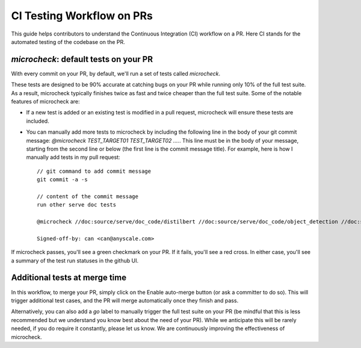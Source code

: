 CI Testing Workflow on PRs
==========================

This guide helps contributors to understand the Continuous Integration (CI)
workflow on a PR. Here CI stands for the automated testing of the codebase
on the PR.

`microcheck`: default tests on your PR
--------------------------------------
With every commit on your PR, by default, we'll run a set of tests
called `microcheck`.

These tests are designed to be 90% accurate at catching bugs on your
PR while running only 10% of the full test suite. As a result,
microcheck typically finishes twice as fast and twice cheaper than
the full test suite. Some of the notable features of microcheck are:

* If a new test is added or an existing test is modified in a pull
  request, microcheck will ensure these tests are included.
* You can manually add more tests to microcheck by including the following line
  in the body of your git commit message:
  `@microcheck TEST_TARGET01 TEST_TARGET02 ....`. This line must be in the
  body of your message, starting from the second line or
  below (the first line is the commit message title). For example, here
  is how I manually add tests in my pull request::

    // git command to add commit message
    git commit -a -s

    // content of the commit message
    run other serve doc tests

    @microcheck //doc:source/serve/doc_code/distilbert //doc:source/serve/doc_code/object_detection //doc:source/serve/doc_code/stable_diffusion

    Signed-off-by: can <can@anyscale.com>

If microcheck passes, you'll see a green checkmark on your PR. If it
fails, you'll see a red cross. In either case, you'll see a summary of
the test run statuses in the github UI.


Additional tests at merge time
------------------------------
In this workflow, to merge your PR, simply click on the Enable auto-merge
button (or ask a committer to do so). This will trigger additional test
cases, and the PR will merge automatically once they finish and pass.

Alternatively, you can also add a `go` label to manually trigger the full
test suite on your PR (be mindful that this is less recommended but we
understand you know best about the need of your PR). While we anticipate
this will be rarely needed, if you do require it constantly, please let
us know. We are continuously improving the effectiveness of microcheck.
